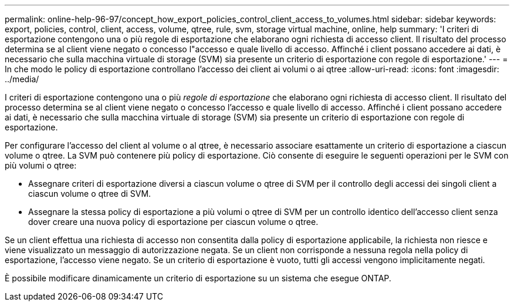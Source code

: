 ---
permalink: online-help-96-97/concept_how_export_policies_control_client_access_to_volumes.html 
sidebar: sidebar 
keywords: export, policies, control, client, access, volume, qtree, rule, svm, storage virtual machine, online, help 
summary: 'I criteri di esportazione contengono una o più regole di esportazione che elaborano ogni richiesta di accesso client. Il risultato del processo determina se al client viene negato o concesso l"accesso e quale livello di accesso. Affinché i client possano accedere ai dati, è necessario che sulla macchina virtuale di storage (SVM) sia presente un criterio di esportazione con regole di esportazione.' 
---
= In che modo le policy di esportazione controllano l'accesso dei client ai volumi o ai qtree
:allow-uri-read: 
:icons: font
:imagesdir: ../media/


[role="lead"]
I criteri di esportazione contengono una o più _regole di esportazione_ che elaborano ogni richiesta di accesso client. Il risultato del processo determina se al client viene negato o concesso l'accesso e quale livello di accesso. Affinché i client possano accedere ai dati, è necessario che sulla macchina virtuale di storage (SVM) sia presente un criterio di esportazione con regole di esportazione.

Per configurare l'accesso del client al volume o al qtree, è necessario associare esattamente un criterio di esportazione a ciascun volume o qtree. La SVM può contenere più policy di esportazione. Ciò consente di eseguire le seguenti operazioni per le SVM con più volumi o qtree:

* Assegnare criteri di esportazione diversi a ciascun volume o qtree di SVM per il controllo degli accessi dei singoli client a ciascun volume o qtree di SVM.
* Assegnare la stessa policy di esportazione a più volumi o qtree di SVM per un controllo identico dell'accesso client senza dover creare una nuova policy di esportazione per ciascun volume o qtree.


Se un client effettua una richiesta di accesso non consentita dalla policy di esportazione applicabile, la richiesta non riesce e viene visualizzato un messaggio di autorizzazione negata. Se un client non corrisponde a nessuna regola nella policy di esportazione, l'accesso viene negato. Se un criterio di esportazione è vuoto, tutti gli accessi vengono implicitamente negati.

È possibile modificare dinamicamente un criterio di esportazione su un sistema che esegue ONTAP.
